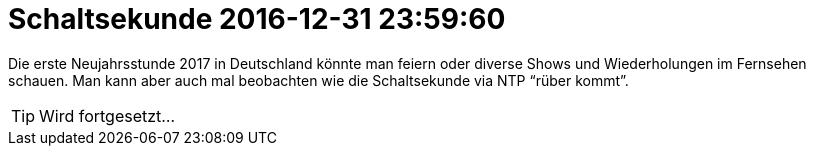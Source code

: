 = Schaltsekunde 2016-12-31 23:59:60
:linkattrs:
:toc:           macro
:toc-title:     Inhalt

Die erste Neujahrsstunde 2017 in Deutschland könnte man feiern oder diverse Shows und Wiederholungen im Fernsehen schauen.
Man kann aber auch mal beobachten wie die Schaltsekunde via NTP "`rüber kommt`".

toc::[]

TIP: Wird fortgesetzt...

// End of ntpstats-ng/doc/de/doc/Leap201612.adoc
